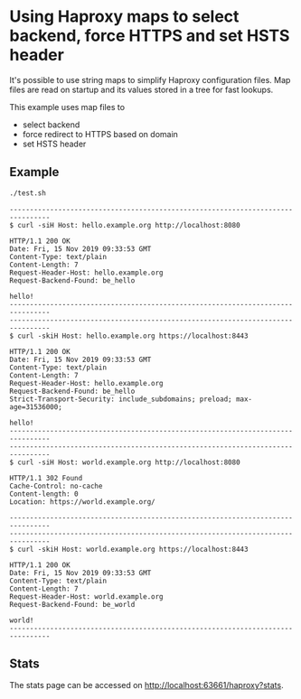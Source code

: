 * Using Haproxy maps to select backend, force HTTPS and set HSTS header

It's possible to use string maps to simplify Haproxy configuration files. Map
files are read on startup and its values stored in a tree for fast lookups.

This example uses map files to

+ select backend
+ force redirect to HTTPS based on domain
+ set HSTS header

** Example

#+BEGIN_SRC sh
  ./test.sh
#+END_SRC

#+BEGIN_EXAMPLE
  --------------------------------------------------------------------------------
  $ curl -siH Host: hello.example.org http://localhost:8080

  HTTP/1.1 200 OK
  Date: Fri, 15 Nov 2019 09:33:53 GMT
  Content-Type: text/plain
  Content-Length: 7
  Request-Header-Host: hello.example.org
  Request-Backend-Found: be_hello
  
  hello!
  --------------------------------------------------------------------------------
  --------------------------------------------------------------------------------
  $ curl -skiH Host: hello.example.org https://localhost:8443

  HTTP/1.1 200 OK
  Date: Fri, 15 Nov 2019 09:33:53 GMT
  Content-Type: text/plain
  Content-Length: 7
  Request-Header-Host: hello.example.org
  Request-Backend-Found: be_hello
  Strict-Transport-Security: include_subdomains; preload; max-age=31536000;
  
  hello!
  --------------------------------------------------------------------------------
  --------------------------------------------------------------------------------
  $ curl -siH Host: world.example.org http://localhost:8080

  HTTP/1.1 302 Found
  Cache-Control: no-cache
  Content-length: 0
  Location: https://world.example.org/
  
  --------------------------------------------------------------------------------
  --------------------------------------------------------------------------------
  $ curl -skiH Host: world.example.org https://localhost:8443

  HTTP/1.1 200 OK
  Date: Fri, 15 Nov 2019 09:33:53 GMT
  Content-Type: text/plain
  Content-Length: 7
  Request-Header-Host: world.example.org
  Request-Backend-Found: be_world
  
  world!
  --------------------------------------------------------------------------------
#+END_EXAMPLE

** Stats
The stats page can be accessed on [[http://localhost:63661/haproxy?stats]].

#+CAPTION: Example HAProxy stats page after running ~siege~

[[./haproxy-stats.png]]
